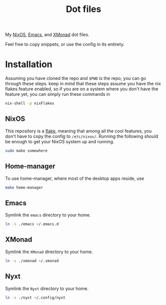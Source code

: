 #+TITLE: Dot files
My [[https://nixos.org/][NixOS]], [[https://www.gnu.org/software/emacs/][Emacs]], and [[https://xmonad.org/][XMonad]] dot files.

Feel free to copy snippets, or use the config in its entirety.

* Installation
Assuming you have cloned the repo and ~$PWD~ is the repo, you can go
through these steps. keep in mind that these steps assume you have the
nix flakes feature enabled, so if you are on a system where you don't
have the feature yet, you can simply run these commands in
#+begin_src bash
nix-shell -p nixFlakes
#+end_src
** NixOS
This repository is a [[https://nixos.wiki/wiki/Flakes][flake]], meaning that among all the cool features,
you don't have to copy the config to =/etc/nixos/=. Running the
following should be enough to get your NixOS system up and running.
#+begin_src bash
sudo make somewhere
#+end_src
** Home-manager
To use home-manager, where most of the desktop apps reside, use
#+begin_src bash
make home-manager
#+end_src
** Emacs
Symlink the =emacs= directory to your home.
#+begin_src bash
ln -s ./emacs ~/.emacs.d
#+end_src
** XMonad
Symlink the =XMonad= directory to your home.
#+begin_src bash
ln -s ./xmonad ~/.xmonad
#+end_src

** Nyxt
Symlink the =Nyxt= directory to your home.
#+begin_src bash
ln -s ./nyxt ~/.config/nyxt
#+end_src
